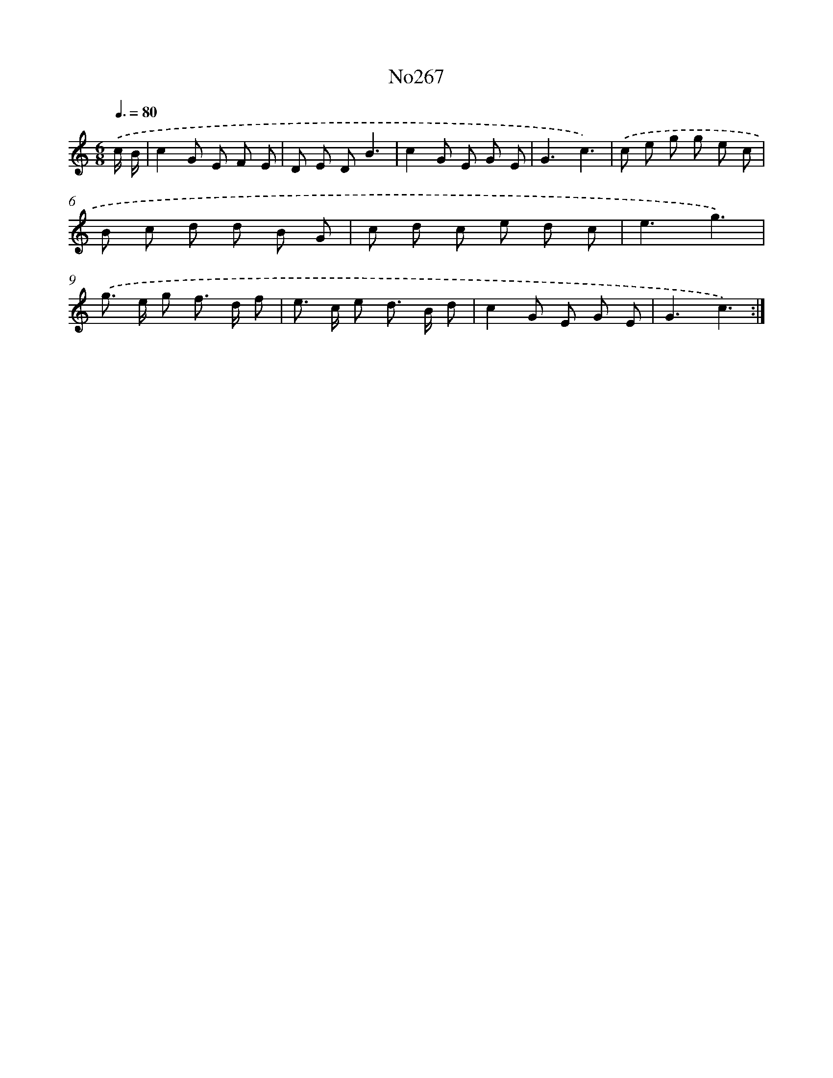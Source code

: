 X: 12493
T: No267
%%abc-version 2.0
%%abcx-abcm2ps-target-version 5.9.1 (29 Sep 2008)
%%abc-creator hum2abc beta
%%abcx-conversion-date 2018/11/01 14:37:25
%%humdrum-veritas 3505135196
%%humdrum-veritas-data 2953294108
%%continueall 1
%%barnumbers 0
L: 1/8
M: 6/8
Q: 3/8=80
K: C clef=treble
.('c/ B/ [I:setbarnb 1]|
c2G E F E |
D E DB3 |
c2G E G E |
G3c3) |
.('c e g g e c |
B c d d B G |
c d c e d c |
e3g3) |
.('g> e g f> d f |
e> c e d> B d |
c2G E G E |
G3c3) :|]

